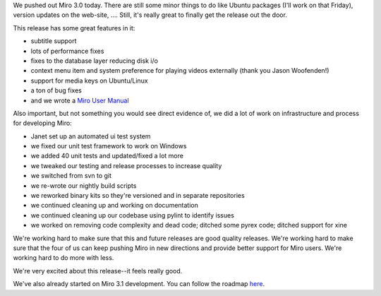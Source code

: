 .. title: Miro 3.0 released!
.. slug: miro_3_0_released
.. date: 2010-03-25 21:18:02
.. tags: miro, work, dev

We pushed out Miro 3.0 today. There are still some minor things to do
like Ubuntu packages (I'll work on that Friday), version updates on the
web-site, .... Still, it's really great to finally get the release out
the door.

This release has some great features in it:

* subtitle support
* lots of performance fixes
* fixes to the database layer reducing disk i/o
* context menu item and system preference for playing videos externally
  (thank you Jason Woofenden!)
* support for media keys on Ubuntu/Linux
* a ton of bug fixes
* and we wrote a `Miro User Manual <http://getmiro.com/userguide/>`__

Also important, but not something you would see direct evidence of, we
did a lot of work on infrastructure and process for developing Miro:

* Janet set up an automated ui test system
* we fixed our unit test framework to work on Windows
* we added 40 unit tests and updated/fixed a lot more
* we tweaked our testing and release processes to increase quality
* we switched from svn to git
* we re-wrote our nightly build scripts
* we reworked binary kits so they're versioned and in separate
  repositories
* we continued cleaning up and working on documentation
* we continued cleaning up our codebase using pylint to identify issues
* we worked on removing code complexity and dead code; ditched some
  pyrex code; ditched support for xine

We're working hard to make sure that this and future releases are good
quality releases. We're working hard to make sure that the four of us
can keep pushing Miro in new directions and provide better support for
Miro users. We're working hard to do more with less.

We're very excited about this release--it feels really good.

We've also already started on Miro 3.1 development. You can follow the
roadmap
`here <http://bugzilla.pculture.org/roadmap.cgi?product=Miro&target=3.1>`__.
